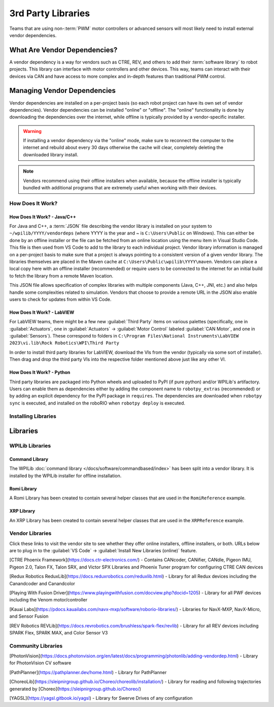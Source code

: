 3rd Party Libraries
===================

Teams that are using non-:term:`PWM` motor controllers or advanced sensors will most likely need to install external vendor dependencies.

What Are Vendor Dependencies?
-----------------------------

A vendor dependency is a way for vendors such as CTRE, REV, and others to add their :term:`software library` to robot projects. This library can interface with motor controllers and other devices. This way, teams can interact with their devices via CAN and have access to more complex and in-depth features than traditional PWM control.

Managing Vendor Dependencies
----------------------------

Vendor dependencies are installed on a per-project basis (so each robot project can have its own set of vendor dependencies). Vendor dependencies can be installed "online" or "offline". The "online" functionality is done by downloading the dependencies over the internet, while offline is typically provided by a vendor-specific installer.

.. warning:: If installing a vendor dependency via the "online" mode, make sure to reconnect the computer to the internet and rebuild about every 30 days otherwise the cache will clear, completely deleting the downloaded library install.

.. note:: Vendors recommend using their offline installers when available, because the offline installer is typically bundled with additional programs that are extremely useful when working with their devices.

How Does It Work?
^^^^^^^^^^^^^^^^^

How Does It Work? - Java/C++
~~~~~~~~~~~~~~~~~~~~~~~~~~~~

For Java and C++, a :term:`JSON` file describing the vendor library is installed on your system to ``~/wpilib/YYYY/vendordeps`` (where YYYY is the year and ~ is ``C:\Users\Public`` on Windows). This can either be done by an offline installer or the file can be fetched from an online location using the menu item in Visual Studio Code. This file is then used from VS Code to add to the library to each individual project. Vendor library information is managed on a per-project basis to make sure that a project is always pointing to a consistent version of a given vendor library. The libraries themselves are placed in the Maven cache at ``C:\Users\Public\wpilib\YYYY\maven``. Vendors can place a local copy here with an offline installer (recommended) or require users to be connected to the internet for an initial build to fetch the library from a remote Maven location.

This JSON file allows specification of complex libraries with multiple components (Java, C++, JNI, etc.) and also helps handle some complexities related to simulation. Vendors that choose to provide a remote URL in the JSON also enable users to check for updates from within VS Code.

How Does It Work? - LabVIEW
~~~~~~~~~~~~~~~~~~~~~~~~~~~

For LabVIEW teams, there might be a few new :guilabel:`Third Party` items on various palettes (specifically, one in :guilabel:`Actuators`, one in :guilabel:`Actuators` -> :guilabel:`Motor Control` labeled :guilabel:`CAN Motor`, and one in :guilabel:`Sensors`). These correspond to folders in ``C:\Program Files\National Instruments\LabVIEW 2023\vi.lib\Rock Robotics\WPI\Third Party``

In order to install third party libraries for LabVIEW, download the VIs from the vendor (typically via some sort of installer). Then drag and drop the third party VIs into the respective folder mentioned above just like any other VI.

How Does It Work? - Python
~~~~~~~~~~~~~~~~~~~~~~~~~~

Third party libraries are packaged into Python wheels and uploaded to PyPI (if pure python) and/or WPILib's artifactory. Users can enable them as dependencies either by adding the component name to ``robotpy_extras`` (recommended) or by adding an explicit dependency for the PyPI package in ``requires``. The dependencies are downloaded when ``robotpy sync`` is executed, and installed on the roboRIO when ``robotpy deploy`` is executed.

Installing Libraries
^^^^^^^^^^^^^^^^^^^^^^^^

.. tab-set::

   .. tab-item:: Java/C++
      :sync: javacpp

      **VS Code**

      .. image:: images/3rd-party-libraries/adding-offline-library.png
         :alt: Using the Manage Vendor Libraries option of the WPILib Command Palette.

      To add a vendor library that has been installed by an offline installer, press :kbd:`Ctrl+Shift+P` and type WPILib or click on the WPILib icon in the top right to open the WPILib Command Palette and begin typing :guilabel:`Manage Vendor Libraries`, then select it from the menu. Select the option to :guilabel:`Install new libraries (offline)`.

      .. image:: images/3rd-party-libraries/library-installer-steptwo.png
         :alt: Select the libraries to add.

      Select the desired libraries to add to the project by checking the box next to each, then click :guilabel:`OK`. The JSON file will be copied to the ``vendordeps`` folder in the project, adding the library as a dependency to the project.

      In order to install a vendor library in online mode, press :kbd:`Ctrl+Shift+P` and type WPILib or click on the WPILib icon in the top right to open the WPILib Command Palette and begin typing :guilabel:`Manage Vendor Libraries` and select it in the menu, and then click on :guilabel:`Install new libraries (online)` instead and copy + paste the vendor JSON URL.


      **Checking for Updates (Offline)**

      Since dependencies are version managed on a per-project basis, even when installed offline, you will need to :guilabel:`Manage Vendor Libraries` and select :guilabel:`Check for updates (offline)` for each project you wish to update.

      **Checking for Updates (Online)**

      Part of the JSON file that vendors may optionally populate is an online update location. If a library has an appropriate location specified, running :guilabel:`Check for updates (online)` will check if a newer version of the library is available from the remote location.

      **Removing a Library Dependency**

      To remove a library dependency from a project, select :guilabel:`Manage Current Libraries` from the :guilabel:`Manage Vendor Libraries` menu, check the box for any libraries to uninstall and click :guilabel:`OK`. These libraries will be removed as dependencies from the project.

      **Command-Line**

      Adding a vendor library dependency from the vendor URL can also be done through the command-line via a gradle task. Open a command-line instance at the project root, and enter ``gradlew vendordep --url=<url>`` where ``<url>`` is the vendor JSON URL. This will add the vendor library dependency JSON file to the ``vendordeps`` folder of the project. Vendor libraries can be updated the same way.

      The ``vendordep`` gradle task can also fetch vendordep JSONs from the user ``wpilib`` folder. To do so, pass ``FRCLOCAL/Filename.json`` as the file URL. For example, ``gradlew vendordep --url=FRCLOCAL/WPILibNewCommands.json`` will fetch the JSON for the command-based framework.

   .. tab-item:: Python
      :sync: python

      All RobotPy project dependencies are specified in ``pyproject.toml``. You can add additional vendor-specific dependencies either by:

      * Adding the component name to ``robotpy_extras``
      * Adding the PyPI package name to ``requires``

      .. seealso:: :doc:`/docs/software/python/pyproject_toml`

Libraries
---------

WPILib Libraries
^^^^^^^^^^^^^^^^

Command Library
~~~~~~~~~~~~~~~

The WPILib :doc:`command library </docs/software/commandbased/index>` has been split into a vendor library. It is installed by the WPILib installer for offline installation.

.. tab-set::

   .. tab-item:: Java/C++
      :sync: javacpp

      [New Command Library](https://raw.githubusercontent.com/wpilibsuite/allwpilib/main/wpilibNewCommands/WPILibNewCommands.json)

   .. tab-item:: Python
      :sync: python

      * PyPI package: ``robotpy[commands2]`` or ``robotpy-commands-v2``
      * In ``pyproject.toml``: ``robotpy_extras = ["commands2"]``

Romi Library
~~~~~~~~~~~~

A Romi Library has been created to contain several helper classes that are used in the ``RomiReference`` example.

.. tab-set::

   .. tab-item:: Java/C++
      :sync: javacpp

      [Romi Vendordep](https://raw.githubusercontent.com/wpilibsuite/allwpilib/main/romiVendordep/RomiVendordep.json).

   .. tab-item:: Python
      :sync: python

      * PyPI package: ``robotpy[romi]`` or ``robotpy-romi``
      * In ``pyproject.toml``: ``robotpy_extras = ["romi"]``

XRP Library
~~~~~~~~~~~

An XRP Library has been created to contain several helper classes that are used in the ``XRPReference`` example.

.. tab-set::

   .. tab-item:: Java/C++
      :sync: javacpp

      [XRP Vendordep](https://raw.githubusercontent.com/wpilibsuite/allwpilib/main/xrpVendordep/XRPVendordep.json).

   .. tab-item:: Python
      :sync: python

      * PyPI package: ``robotpy[xrp]`` or ``robotpy-xrp``
      * In ``pyproject.toml``: ``robotpy_extras = ["xrp"]``

Vendor Libraries
^^^^^^^^^^^^^^^^

Click these links to visit the vendor site to see whether they offer online installers, offline installers, or both.  URLs below are to plug in to the :guilabel:`VS Code` -> :guilabel:`Install New Libraries (online)` feature.

[CTRE Phoenix Framework](https://docs.ctr-electronics.com/) - Contains CANcoder, CANifier, CANdle, Pigeon IMU, Pigeon 2.0, Talon FX, Talon SRX, and Victor SPX Libraries and Phoenix Tuner program for configuring CTRE CAN devices

.. tab-set::
   .. tab-item:: Java/C++
      :sync: javacpp

      Phoenix (v6):        ``https://maven.ctr-electronics.com/release/com/ctre/phoenix6/latest/Phoenix6-frc2024-latest.json``

      Phoenix (v5):        ``https://maven.ctr-electronics.com/release/com/ctre/phoenix/Phoenix5-frc2024-latest.json``

      .. note:: All users should use the Phoenix (v6) library.  If you also need Phoenix v5 support, additionally install the v5 vendor library.

   .. tab-item:: Python
      :sync: python

      Vendor's package:

      * PyPI package: ``robotpy[phoenix6]`` or ``phoenix6``
      * In ``pyproject.toml``: ``robotpy_extras = ["phoenix6"]``

      Community packages:

      * PyPI package: ``robotpy[phoenix5]`` or ``robotpy-ctre``
      * In ``pyproject.toml``: ``robotpy_extras = ["phoenix5"]``

[Redux Robotics ReduxLib](https://docs.reduxrobotics.com/reduxlib.html) - Library for all Redux devices including the Canandcoder and Canandcolor

.. tab-set::

   .. tab-item:: Java/C++
      :sync: javacpp

      ``https://frcsdk.reduxrobotics.com/ReduxLib_2024.json``

   .. tab-item:: Python
      :sync: python

      Not yet available

[Playing With Fusion Driver](https://www.playingwithfusion.com/docview.php?docid=1205) - Library for all PWF devices including the Venom motor/controller

.. tab-set::

   .. tab-item:: Java/C++
      :sync: javacpp

      ``https://www.playingwithfusion.com/frc/playingwithfusion2024.json``

   .. tab-item:: Python
      :sync: python

      Community-supported packages:

      * PyPI package: ``robotpy[playingwithfusion]`` or ``robotpy-playingwithfusion``
      * In ``pyproject.toml``: ``robotpy_extras = ["playingwithfusion"]``

[Kauai Labs](https://pdocs.kauailabs.com/navx-mxp/software/roborio-libraries/) - Libraries for NavX-MXP, NavX-Micro, and Sensor Fusion

.. tab-set::

   .. tab-item:: Java/C++
      :sync: javacpp

      ``https://dev.studica.com/releases/2024/NavX.json``

   .. tab-item:: Python
      :sync: python

      Community-supported packages:

      * PyPI package: ``robotpy[navx]`` or ``robotpy-navx``
      * In ``pyproject.toml``: ``robotpy_extras = ["navx"]``

[REV Robotics REVLib](https://docs.revrobotics.com/brushless/spark-flex/revlib) - Library for all REV devices including SPARK Flex, SPARK MAX, and Color Sensor V3

.. tab-set::

   .. tab-item:: Java/C++
      :sync: javacpp

      ``https://software-metadata.revrobotics.com/REVLib-2024.json``

   .. tab-item:: Python
      :sync: python

      Community-supported packages:

      * PyPI package: ``robotpy[rev]`` or ``robotpy-rev``
      * In ``pyproject.toml``: ``robotpy_extras = ["rev"]``

Community Libraries
^^^^^^^^^^^^^^^^^^^

[PhotonVision](https://docs.photonvision.org/en/latest/docs/programming/photonlib/adding-vendordep.html) - Library for PhotonVision CV software

.. tab-set::

   .. tab-item:: Java/C++
      :sync: javacpp

      ``https://maven.photonvision.org/repository/internal/org/photonvision/photonlib-json/1.0/photonlib-json-1.0.json``

   .. tab-item:: Python
      :sync: python

      * PyPI package: ``photonlibpy``
      * In ``pyproject.toml``: ``requires = ["photonlibpy"]``

[PathPlanner](https://pathplanner.dev/home.html) - Library for PathPlanner

.. tab-set::

   .. tab-item:: Java/C++
      :sync: javacpp

      ``https://3015rangerrobotics.github.io/pathplannerlib/PathplannerLib.json``

   .. tab-item:: Python
      :sync: python

      * PyPI package: ``pathplannerlib``
      * In ``pyproject.toml``: ``requires = ["pathplannerlib"]``

[ChoreoLib](https://sleipnirgroup.github.io/Choreo/choreolib/installation/) - Library for reading and following trajectories generated by [Choreo](https://sleipnirgroup.github.io/Choreo/)

.. tab-set::

   .. tab-item:: Java/C++
      :sync: javacpp

      ``https://sleipnirgroup.github.io/ChoreoLib/dep/ChoreoLib.json``

   .. tab-item:: Python
      :sync: python

      Not available

[YAGSL](https://yagsl.gitbook.io/yagsl) - Library for Swerve Drives of any configuration

.. tab-set::

   .. tab-item:: Java
      :sync: javacpp

      ``https://broncbotz3481.github.io/YAGSL-Lib/yagsl/yagsl.json``

   .. tab-item:: Python
      :sync: python

      Not available
